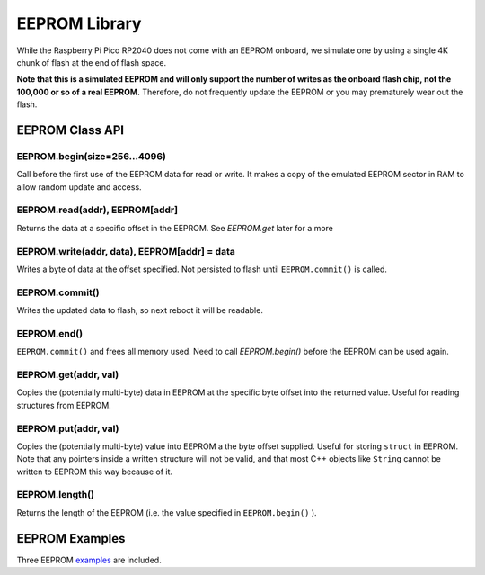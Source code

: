 EEPROM Library
==============

While the Raspberry Pi Pico RP2040 does not come with an EEPROM onboard, we
simulate one by using a single 4K chunk of flash at the end of flash space.

**Note that this is a simulated EEPROM and will only support the number of
writes as the onboard flash chip, not the 100,000 or so of a real EEPROM.**
Therefore, do not frequently update the EEPROM or you may prematurely wear
out the flash.

EEPROM Class API
----------------

EEPROM.begin(size=256...4096)
~~~~~~~~~~~~~~~~~~~~~~~~~~~~~
Call before the first use of the EEPROM data for read or write.  It makes a
copy of the emulated EEPROM sector in RAM to allow random update and access.

EEPROM.read(addr), EEPROM[addr]
~~~~~~~~~~~~~~~~~~~~~~~~~~~~~~~
Returns the data at a specific offset in the EEPROM. See `EEPROM.get` later
for a more 

EEPROM.write(addr, data), EEPROM[addr] = data
~~~~~~~~~~~~~~~~~~~~~~~~~~~~~~~~~~~~~~~~~~~~~
Writes a byte of data at the offset specified.  Not persisted to flash until
``EEPROM.commit()`` is called.

EEPROM.commit()
~~~~~~~~~~~~~~~
Writes the updated data to flash, so next reboot it will be readable.

EEPROM.end()
~~~~~~~~~~~~
``EEPROM.commit()`` and frees all memory used.  Need to call `EEPROM.begin()`
before the EEPROM can be used again.

EEPROM.get(addr, val)
~~~~~~~~~~~~~~~~~~~~~
Copies the (potentially multi-byte) data in EEPROM at the specific byte
offset into the returned value.  Useful for reading structures from EEPROM.

EEPROM.put(addr, val)
~~~~~~~~~~~~~~~~~~~~~
Copies the (potentially multi-byte) value into EEPROM a the byte offset
supplied.  Useful for storing ``struct`` in EEPROM.  Note that any pointers
inside a written structure will not be valid, and that most C++ objects
like ``String`` cannot be written to EEPROM this way because of it.

EEPROM.length()
~~~~~~~~~~~~~~~
Returns the length of the EEPROM (i.e. the value specified in
``EEPROM.begin()`` ).

EEPROM Examples
---------------
Three EEPROM `examples <https://github.com/earlephilhower/arduino-pico/tree/master/libraries/EEPROM>`_ are included.
